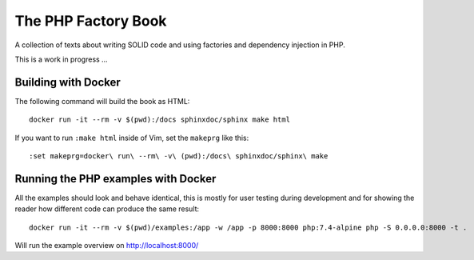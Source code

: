 The PHP Factory Book
====================

A collection of texts about writing SOLID code and using factories and
dependency injection in PHP.

This is a work in progress …


Building with Docker
--------------------

The following command will build the book as HTML::

    docker run -it --rm -v $(pwd):/docs sphinxdoc/sphinx make html

If you want to run ``:make html`` inside of Vim, set the ``makeprg`` like
this::

    :set makeprg=docker\ run\ --rm\ -v\ (pwd):/docs\ sphinxdoc/sphinx\ make



Running the PHP examples with Docker
------------------------------------

All the examples should look and behave identical, this is mostly for
user testing during development and for showing the reader how different
code can produce the same result::

    docker run -it --rm -v $(pwd)/examples:/app -w /app -p 8000:8000 php:7.4-alpine php -S 0.0.0.0:8000 -t .

Will run the example overview on http://localhost:8000/



